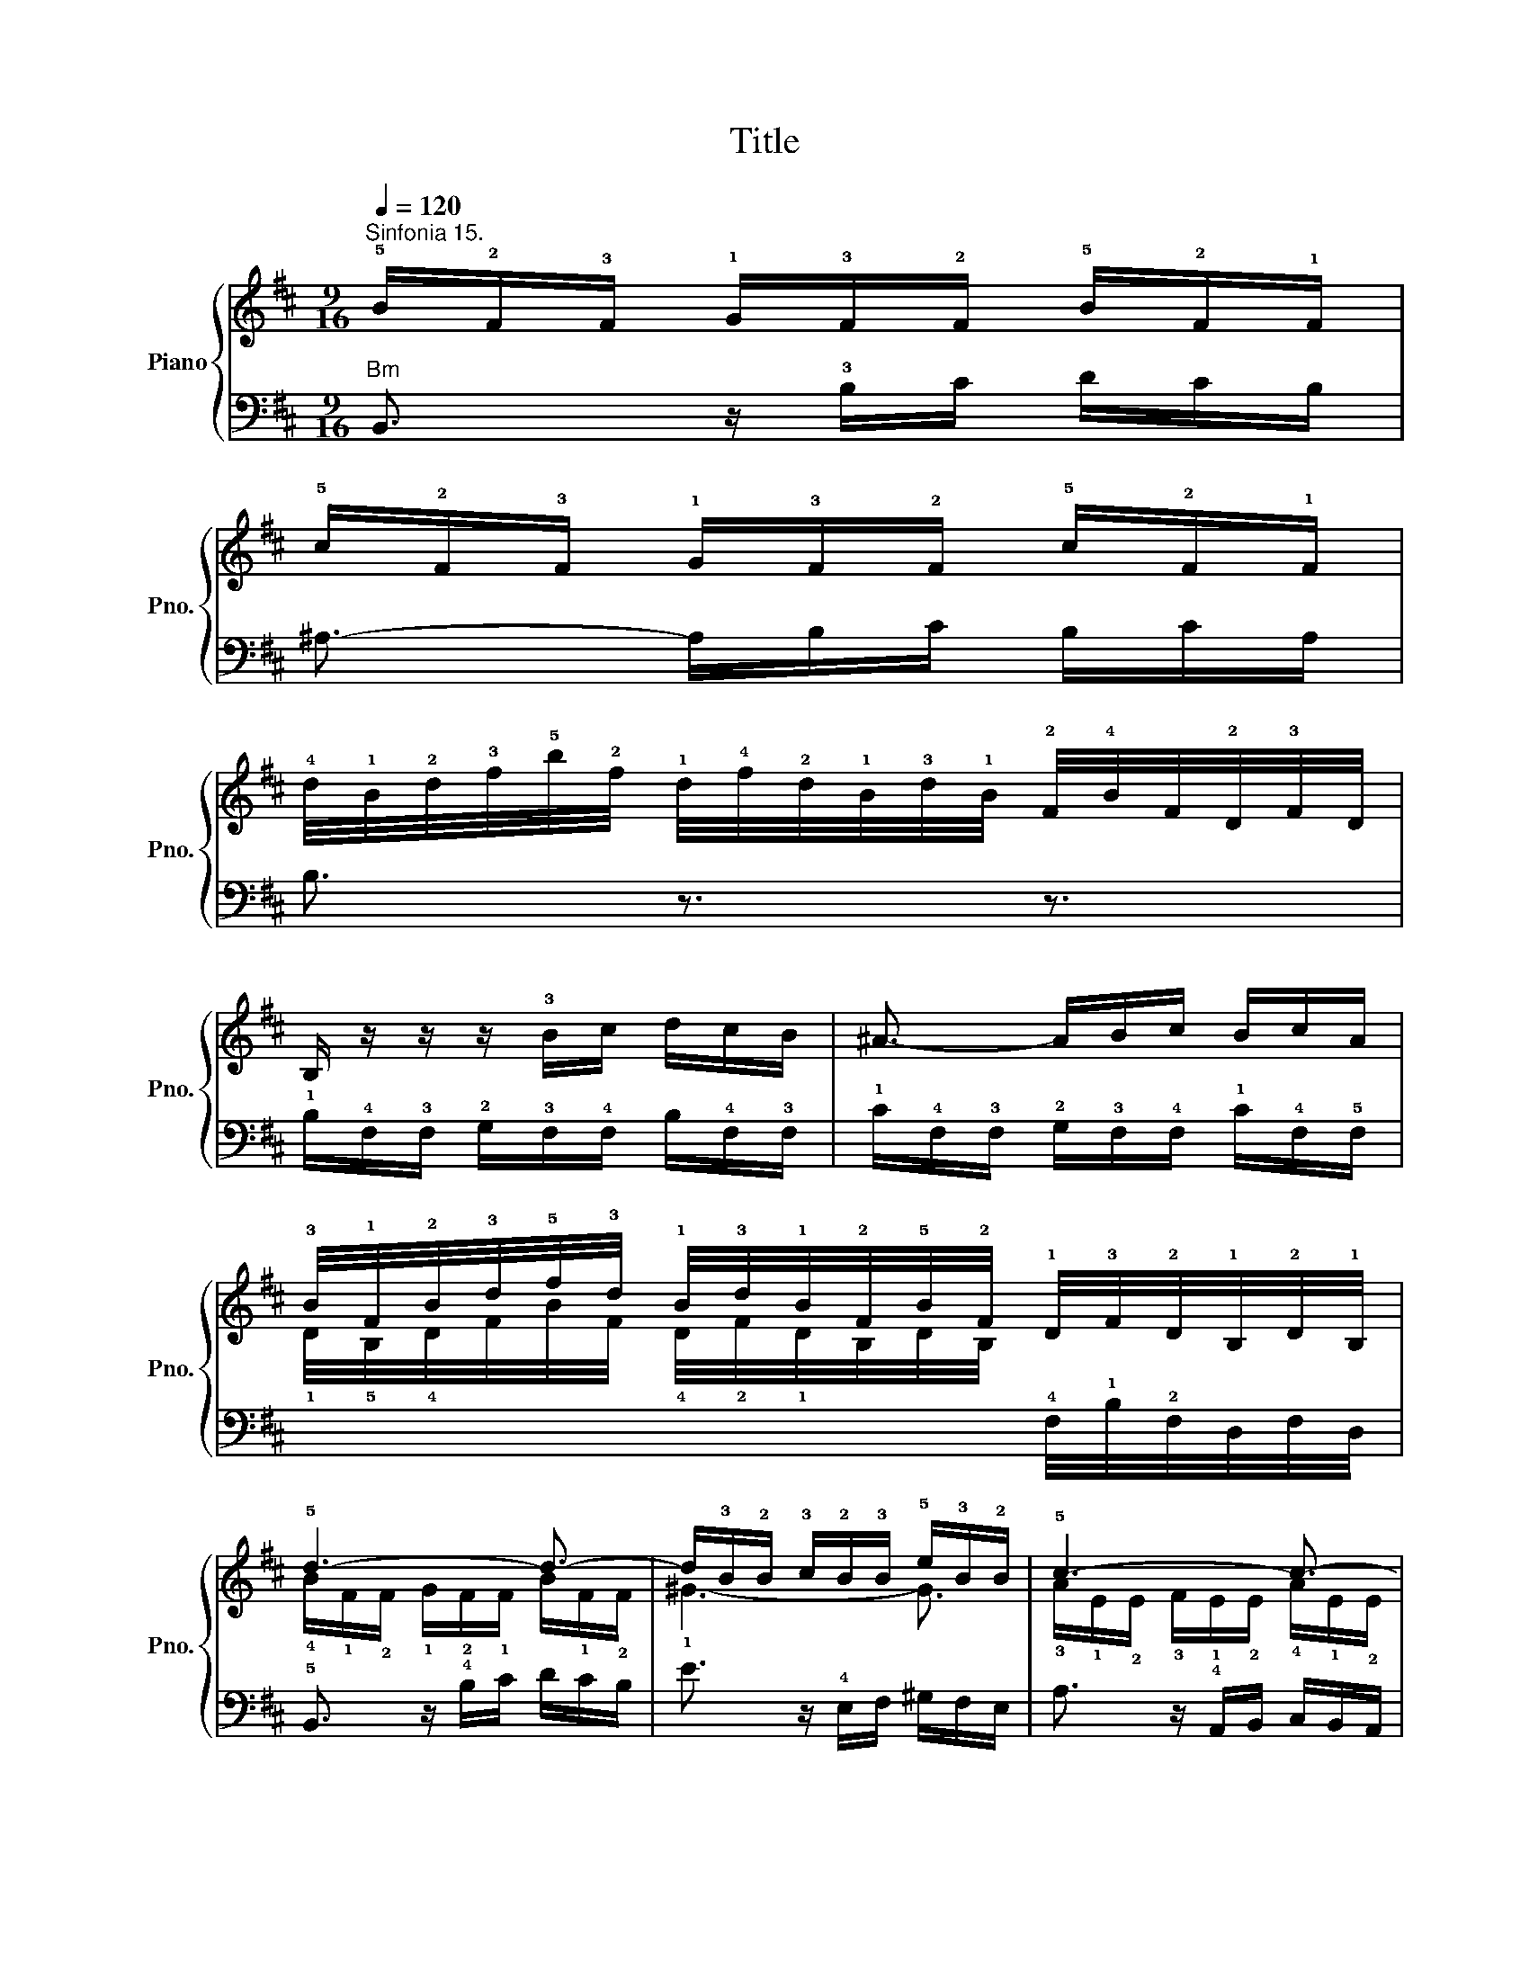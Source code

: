 X:1
T:Title
%%score { ( 1 3 ) | ( 2 4 ) }
L:1/8
Q:1/4=120
M:9/16
K:D
V:1 treble nm="Piano" snm="Pno."
V:3 treble 
V:2 bass 
V:4 bass 
V:1
"^Sinfonia 15." !5!B/!2!F/!3!F/ !1!G/!3!F/!2!F/ !5!B/!2!F/!1!F/ | %1
 !5!c/!2!F/!3!F/ !1!G/!3!F/!2!F/ !5!c/!2!F/!1!F/ | %2
 !4!d/4!1!B/4!2!d/4!3!f/4!5!b/4!2!f/4 !1!d/4!4!f/4!2!d/4!1!B/4!3!d/4!1!B/4 !2!F/4!4!B/4F/4!2!D/4!3!F/4D/4 | %3
 B,/ z/ z/ z/ !3!B/c/ d/c/B/ | ^A3/2- A/B/c/ B/c/A/ | %5
 !3!B/4!1!F/4!2!B/4!3!d/4!5!f/4!3!d/4 !1!B/4!3!d/4!1!B/4!2!F/4!5!B/4!2!F/4 !1!D/4!3!F/4!2!D/4!1!B,/4!2!D/4!1!B,/4 | %6
 !5!d3- d3/2- | d/!3!B/!2!B/ !3!c/!2!B/!3!B/ !5!e/!3!B/!2!B/ | !5!c3- c3/2- | %9
 c/!3!A/!2!A/ !3!B/!2!A/!3!A/ !5!d/!3!A/!2!A/ | %10
 !4!B/4d/4B/4!2!G/4B/4G/4 E3/2 !4!e/4g/4e/4!2!c/4e/4c/4 | %11
 A/4!3!c/4A/4!2!F/4A/4F/4 D3/2 !3!d/4f/4d/4B/4!3!d/4!1!B/4 | %12
 !2!G/4!4!B/4G/4E/4!3!G/4!1!E/4 !2!C/4!4!E/4C/4A,/4C/4A,/4 !5!A/!3!F/!1!G/ | !5!F3/2 z3/2 z3/2 | %14
 z9/2 | z9/2 | !5!A/!2!E/!1!E/ !3!F/!1!E/!2!E/ !5!A/!2!E/!1!E/ | %17
 !5!B/!2!E/!1!E/ !3!F/!1!E/!2!E/ !5!B/!2!E/!1!E/ | %18
 !4!c/4!1!A/4!2!c/4e/4a/4f/4 !2!^d/4f/4d/4B/4!3!d/4B/4 !2!F/4B/4F/4^D/4!3!F/4D/4 | %19
 !4!E3/2 z3/2 !5!G3/2- | G/!3!E/!2!E/ !3!F/!2!E/!3!E/ !5!A/!3!E/!4!E/ | !5!F3- F3/2- | %22
 F/!3!D/!2!D/ !3!E/!2!D/!3!D/ !5!G/!3!D/!4!D/ | E3- E3/2- | %24
 E/!3!C/!2!C/ !3!D/!2!C/!3!C/ !5!F/!2!C/!3!C/ | %25
 !3!D/4!1!B,/4!2!D/4!4!F/4!1!D/4!2!F/4 !5!B/4!2!F/4!1!B/4!2!d/4!1!B/4!2!d/4 !5!g3/2 | %26
 !2!C/4A,/4C/4!4!E/4!2!C/4!1!E/4 !2!A/4!1!E/4!2!A/4!3!c/4!1!A/4!2!c/4 !4!f3/2 | %27
 !1!G/4!4!B/4!2!G/4D/4!2!G/4D/4 !2!G/4!1!D/4!2!G/4!4!B/4!1!G/4!3!B/4 !5!e3/2- | %28
 e/!1!F/!2!F/ !1!G/!2!F/!1!F/ !5!e/!1!F/!2!F/ | !5!d3- d3/2- | %30
 d/!3!B/!2!B/ !4!=c/!3!B/!2!B/ !5!g/!2!B/!4!B/ | !2!^A3/2 !fermata!!5!f3- | %32
 f/4!1!B/4!2!d/4!3!f/4b/4f/4 d/4f/4d/4B/4d/4B/4 !3!F/4B/4F/4!2!D/4!3!F/4!1!D/4 | !5!d3- d3/2- | %34
 d/!3!c/!2!c/ !5!^g/!2!c/!3!c/ !4!d/!3!c/!2!c/ | !4!e/!3!c/!2!c/ ^a/!3!c/!4!d/ e/d/c/ | %36
 !4!f/g/!3!e/ !2-4!d3/2 T!34!cB/ | B6 |] %38
V:2
"Bm" B,,3/2 z/ !3!B,/C/ D/C/B,/ | ^A,3/2- A,/B,/C/ B,/C/A,/ | B,3/2 z3/2 z3/2 | %3
 !1!B,/!4!F,/!3!F,/ !2!G,/!3!F,/!4!F,/ B,/!4!F,/!3!F,/ | %4
 !1!C/!4!F,/!3!F,/ !2!G,/!3!F,/!4!F,/ !1!C/!4!F,/!5!F,/ | x3 !4!F,/4!1!B,/4!2!F,/4D,/4F,/4D,/4 | %6
 !5!B,,3/2 z/ !4!B,/C/ D/C/B,/ | E3/2 z/ !4!E,/F,/ ^G,/F,/E,/ | A,3/2 z/ !4!A,,/B,,/ C,/B,,/A,,/ | %9
 D,3/2 z/ !4!D,,/E,,/ F,,/E,,/D,,/ | %10
 !1-5!G,,3/2 !2!G,/4B,/4G,/4!4!E,/4!1!G,/4!2!E,/4 !3!C,/4!1!E,/4!2!C,/4!4!A,,/4C,/4A,,/4 | %11
 F,,3/2 !2!F,/4A,/4F,/4!4!D,/4F,/4!1!D,/4 !2!B,,/4!1!D,/4B,,/4!4!G,,/4!1!B,,/4!3!G,,/4 | %12
 !5!E,,3/2 !2!E,/4G,/4E,/4!3!C,/4!1!E,/4!2!C,/4 A,,/4C,/4!1!A,,/4!3!F,,/4A,,/4F,,/4 | %13
 !5!D,,3/2 z/ !3!D,,/E,,/ F,,/E,,/D,,/ | !4!C,,3/2 z/ !4!A,,/B,,/ C,/B,,/A,,/ | %15
 !1!D,3/2- D,/!2!E,/!1!F,/ E,/F,/D,/ | !3!E,3/2 z/ !4!A,/B,/ C/!1!B,/A,/ | %17
 ^G,3/2- G,/A,/B,/ A,/B,/!2!G,/ | A,3/2- !1!A,/!2!B,/!1!=C/ B,/C/!3!A,/ | %19
 !1!G,3/2 z/ !4!E,/F,/ G,/F,/E,/ | A,3/2 z/ !4!A,,/B,,/ C,/B,,/A,,/ | %21
 D,3/2 z/ !4!D,/E,/ F,/E,/D,/ | !1!B,3- B,3/2- | %23
 B,/!2!^G,/!1!G,/ !2!A,/!1!G,/!2!G,/ C/!1!G,/!2!G,/ | !1!^A,3- A,3/2 | !2!B,/ z/ z/ z3/2 z3/2 | %26
 !1!A3/2 !3!C,/4A,,/4!3!C,/4!2!E,/4!4!C,/4E,/4 A,/4!4!F,/4!2!A,/4D/4!3!A,/4!1!D/4 | %27
 !2!B,/4G,/4B,/4!1!D/4B,/4D/4[K:bass] !2!B,/4D/4!1!B,/4!2!G,/4!1!B,/4G,/4 !4!E,/4!1!G,/4!2!E,/4!3!C,/4!1!E,/4C,/4 | %28
 !4!^A,,3/2- A,,/B,,/C,/ F,,/!2!B,,/!3!A,,/ | !5!B,,3/2 z3/2 !5!B,,3/2 | !4!E,3- E,3/2- | %31
 E,3/2- !fermata!E,3 | D, z/ z3/2 z3/2 | %33
 !4!B,/4!5!G,/4!4!B,/4!2!D/4!1!G/4!2!D/4 !3!B,/4!1!D/4!2!B,/4!4!G,/4!1!B,/4!2!G,/4 !5!D,/4!1!G,/4!2!D,/4!3!B,,/4D,/4B,,/4 | %34
 !5!^E,,3/2 z3/2 z3/2 | F,,3/2 z/ !3!E,/F,/ G,/F,/E,/ | D,!2!E,/ F,E,/ F,F,,/ | B,,6 |] %38
V:3
 x9/2 | x9/2 | x9/2 | x9/2 | x9/2 | %5
 !1!D/4!5!B,/4!4!D/4F/4B/4F/4 !4!D/4!2!F/4!1!D/4B,/4D/4B,/4 x3/2 | %6
 !4!B/!1!F/!2!F/ !1!G/!2!F/!1!F/ B/!1!F/!2!F/ | !1!^G3- G3/2 | %8
 !3!A/!1!E/!2!E/ !3!F/!1!E/!2!E/ !4!A/!1!E/!2!E/ | !1!F3- F3/2 | !1!G/ z/ z/ z3/2 z3/2 | x9/2 | %12
 x9/2 | !3!D/!1!A,/!2!A,/ !3!B,/!1!A,/!2!A,/ !4!D/!2!A,/!1!A,/ | %14
 !5!E/!2!A,/!1!A,/ !3!B,/!1!A,/!2!A,/ !5!E/!2!A,/!1!A,/ | %15
 !4!F/4!1!D/4!2!F/4A/4d/4B/4 !2!^G/4B/4G/4E/4!3!G/4E/4[I:staff +1] !2!B,/4E/4B,/4^G,/4B,/4G,/4 | %16
 x9/2 | x9/2 | x9/2 |[I:staff -1] E/!1!B,/!2!B,/ !3!=C/!2!B,/!1!B,/ !4!E/!1!B,/!2!B,/ | %20
 !1!^C3- C3/2- | C/!2!A,/!1!A,/ !3!B,/!1!A,/!2!A,/ !4!D/!1!A,/!2!A,/ | x9/2 | x9/2 | x9/2 | x9/2 | %26
 x9/2 | x9/2 | x9/2 | %29
 !1!F/[I:staff +1]!1!B,/!3!B,/[I:staff -1] !1!D/[I:staff +1]!3!B,/!1!B,/[I:staff -1] !2!F/[I:staff +1]!1!B,/!2!B,/ | %30
[I:staff -1] !1!G3- G3/2 | !1!F3/2 !2!^A3 | x9/2 | !4-1!B3- B3/2- | B3- B3/2 | %35
 !1!^A3/2 z/ !2!A/!1!B/ c/B/A/ | !1!B3 ^A3/2 | !fermata!B6 |] %38
V:4
 x9/2 | x9/2 | x9/2 | x9/2 | x9/2 | x9/2 | x9/2 | x9/2 | x9/2 | x9/2 | x9/2 | x9/2 | x9/2 | x9/2 | %14
 x9/2 | x9/2 | !5!C,3/2 z3/2 z3/2 | E,3/2 z3/2 z3/2 | A,,3/2 !5!F,3 | x9/2 | x9/2 | x9/2 | %22
 !1!G,3/2 z/ !2!G,/F,/ E,/F,/G,/ | C,3/2 z/ !2!C,/B,,/ ^A,,/B,,/C,/ | %24
 F,,3/2 z/ !1!F,/E,/ D,/E,/F,/ | %25
 B,,/ z/ z/ !3!D,/4!5!B,,/4!3!D,/4!2!F,/4!4!D,/4!2!F,/4 !1!B,/4!5!G,/4!3!B,/4!1!E/4!5!B,/4!2!E/4 | %26
 x9/2 | x3/2[K:bass] x3 | x9/2 | x9/2 | x9/2 | x9/2 | x9/2 | x9/2 | x9/2 | x9/2 | x9/2 | %37
 !fermata!B,,6 |] %38

